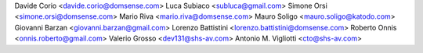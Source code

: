 Davide Corio <davide.corio@domsense.com>
Luca Subiaco <subluca@gmail.com>
Simone Orsi <simone.orsi@domsense.com>
Mario Riva <mario.riva@domsense.com>
Mauro Soligo <mauro.soligo@katodo.com>
Giovanni Barzan <giovanni.barzan@gmail.com>
Lorenzo Battistini <lorenzo.battistini@domsense.com>
Roberto Onnis <onnis.roberto@gmail.com>
Valerio Grosso <dev131@shs-av.com>
Antonio M. Vigliotti <cto@shs-av.com>
